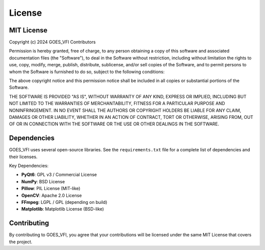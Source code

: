 License
=======

MIT License
-----------

Copyright (c) 2024 GOES_VFI Contributors

Permission is hereby granted, free of charge, to any person obtaining a copy
of this software and associated documentation files (the "Software"), to deal
in the Software without restriction, including without limitation the rights
to use, copy, modify, merge, publish, distribute, sublicense, and/or sell
copies of the Software, and to permit persons to whom the Software is
furnished to do so, subject to the following conditions:

The above copyright notice and this permission notice shall be included in all
copies or substantial portions of the Software.

THE SOFTWARE IS PROVIDED "AS IS", WITHOUT WARRANTY OF ANY KIND, EXPRESS OR
IMPLIED, INCLUDING BUT NOT LIMITED TO THE WARRANTIES OF MERCHANTABILITY,
FITNESS FOR A PARTICULAR PURPOSE AND NONINFRINGEMENT. IN NO EVENT SHALL THE
AUTHORS OR COPYRIGHT HOLDERS BE LIABLE FOR ANY CLAIM, DAMAGES OR OTHER
LIABILITY, WHETHER IN AN ACTION OF CONTRACT, TORT OR OTHERWISE, ARISING FROM,
OUT OF OR IN CONNECTION WITH THE SOFTWARE OR THE USE OR OTHER DEALINGS IN THE
SOFTWARE.

Dependencies
------------

GOES_VFI uses several open-source libraries. See the ``requirements.txt`` file
for a complete list of dependencies and their licenses.

Key Dependencies:

- **PyQt6**: GPL v3 / Commercial License
- **NumPy**: BSD License
- **Pillow**: PIL License (MIT-like)
- **OpenCV**: Apache 2.0 License
- **FFmpeg**: LGPL / GPL (depending on build)
- **Matplotlib**: Matplotlib License (BSD-like)

Contributing
------------

By contributing to GOES_VFI, you agree that your contributions will be licensed
under the same MIT License that covers the project.

